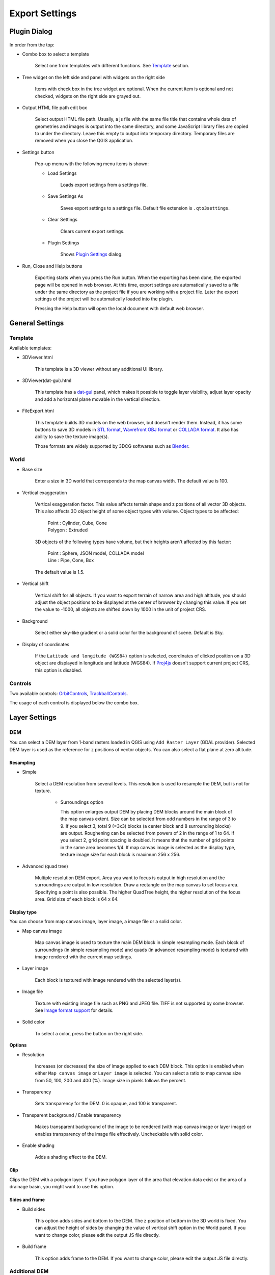 Export Settings
===============

Plugin Dialog
-------------

.. figure:: https://github.com/minorua/Qgis2threejs/wiki/images/dialog.png
   :alt: dialog image

In order from the top:

* Combo box to select a template

   Select one from templates with different functions. See
   `Template <#template>`__ section.

* Tree widget on the left side and panel with widgets on the right side

   Items with check box in the tree widget are optional. When the current
   item is optional and not checked, widgets on the right side are grayed
   out.

* Output HTML file path edit box

   Select output HTML file path. Usually, a js file with the same file
   title that contains whole data of geometries and images is output into
   the same directory, and some JavaScript library files are copied to
   under the directory. Leave this empty to output into temporary
   directory. Temporary files are removed when you close the QGIS
   application.

* Settings button

   Pop-up menu with the following menu items is shown:

   * Load Settings

      Loads export settings from a settings file.

   * Save Settings As

      Saves export settings to a settings file. Default file extension is
      ``.qto3settings``.

   * Clear Settings

      Clears current export settings.

   * Plugin Settings

      Shows `Plugin Settings <PluginSettings>`__ dialog.

* Run, Close and Help buttons

   Exporting starts when you press the Run button. When the exporting has
   been done, the exported page will be opened in web browser. At this
   time, export settings are automatically saved to a file under the same
   directory as the project file if you are working with a project file.
   Later the export settings of the project will be automatically loaded
   into the plugin.

   Pressing the Help button will open the local document with default web
   browser.

General Settings
----------------

Template
~~~~~~~~

Available templates:

* 3DViewer.html

   This template is a 3D viewer without any additional UI library.

* 3DViewer(dat-gui).html

   This template has a `dat-gui <https://code.google.com/p/dat-gui/>`__
   panel, which makes it possible to toggle layer visibility, adjust layer
   opacity and add a horizontal plane movable in the vertical direction.

* FileExport.html

   This template builds 3D models on the web browser, but doesn't render
   them. Instead, it has some buttons to save 3D models in `STL
   format <http://en.wikipedia.org/wiki/STL_%28file_format%29>`__,
   `Wavrefront OBJ
   format <http://en.wikipedia.org/wiki/Wavefront_.obj_file>`__ or `COLLADA
   format <http://en.wikipedia.org/wiki/COLLADA>`__. It also has ability to
   save the texture image(s).

   Those formats are widely supported by 3DCG softwares such as
   `Blender <http://www.blender.org/>`__.

World
~~~~~

* Base size

   Enter a size in 3D world that corresponds to the map canvas width. The
   default value is 100.

* Vertical exaggeration

   Vertical exaggeration factor. This value affects terrain shape and z
   positions of all vector 3D objects. This also affects 3D object height
   of some object types with volume. Object types to be affected:

    | Point : Cylinder, Cube, Cone
    | Polygon : Extruded

   3D objects of the following types have volume, but their heights aren't
   affected by this factor:

    | Point : Sphere, JSON model, COLLADA model
    | Line : Pipe, Cone, Box

   The default value is 1.5.

* Vertical shift

   Vertical shift for all objects. If you want to export terrain of narrow
   area and high altitude, you should adjust the object positions to be
   displayed at the center of browser by changing this value. If you set
   the value to -1000, all objects are shifted down by 1000 in the unit of
   project CRS.

* Background

   Select either sky-like gradient or a solid color for the background of
   scene. Default is Sky.

* Display of coordinates

   If the ``Latitude and longitude (WGS84)`` option is selected,
   coordinates of clicked position on a 3D object are displayed in
   longitude and latitude (WGS84). If
   `Proj4js <https://github.com/proj4js/proj4js>`__ doesn't support current
   project CRS, this option is disabled.

Controls
~~~~~~~~

Two available controls:
`OrbitControls <https://raw.githubusercontent.com/minorua/Qgis2threejs/master/js/threejs/controls/OrbitControls.txt>`__,
`TrackballControls <https://raw.githubusercontent.com/minorua/Qgis2threejs/master/js/threejs/controls/TrackballControls.txt>`__.

The usage of each control is displayed below the combo box.

Layer Settings
--------------

DEM
~~~

You can select a DEM layer from 1-band rasters loaded in QGIS using
``Add Raster Layer`` (GDAL provider). Selected DEM layer is used as the
reference for z positions of vector objects. You can also select a flat
plane at zero altitude.

Resampling
^^^^^^^^^^

* Simple

   Select a DEM resolution from several levels. This resolution is used to
   resample the DEM, but is not for texture.

    * Surroundings option

      This option enlarges output DEM by placing DEM blocks around the main block of the map canvas extent. Size can be selected from odd numbers in the range of 3 to 9. If you select 3, total 9 (=3x3) blocks (a center block and 8 surrounding blocks) are output. Roughening can be selected from powers of 2 in the range of 1 to 64. If you select 2, grid point spacing is doubled. It means that the number of grid points in the same area becomes 1/4. If map canvas image is selected as the display type, texture image size for each block is maximum 256 x 256.

* Advanced (quad tree)

   Multiple resolution DEM export. Area you want to focus is output in high
   resolution and the surroundings are output in low resolution. Draw a
   rectangle on the map canvas to set focus area. Specifying a point is
   also possible. The higher QuadTree height, the higher resolution of the
   focus area. Grid size of each block is 64 x 64.

Display type
^^^^^^^^^^^^

You can choose from map canvas image, layer image, a image file or a
solid color.

* Map canvas image

   Map canvas image is used to texture the main DEM block in simple
   resampling mode. Each block of surroundings (in simple resampling mode)
   and quads (in advanced resampling mode) is textured with image rendered
   with the current map settings.

* Layer image

   Each block is textured with image rendered with the selected layer(s).

* Image file

   Texture with existing image file such as PNG and JPEG file. TIFF is not
   supported by some browser. See `Image format
   support <http://en.wikipedia.org/wiki/Comparison_of_web_browsers#Image_format_support>`__
   for details.

* Solid color

   To select a color, press the button on the right side.

**Options**

* Resolution

   Increases (or decreases) the size of image applied to each DEM block.
   This option is enabled when either ``Map canvas image`` or
   ``Layer image`` is selected. You can select a ratio to map canvas size
   from 50, 100, 200 and 400 (%). Image size in pixels follows the percent.

* Transparency

   Sets transparency for the DEM. 0 is opaque, and 100 is transparent.

* Transparent background / Enable transparency

   Makes transparent background of the image to be rendered (with map
   canvas image or layer image) or enables transparency of the image file
   effectively. Uncheckable with solid color.

* Enable shading

   Adds a shading effect to the DEM.

Clip
^^^^

Clips the DEM with a polygon layer. If you have polygon layer of the
area that elevation data exist or the area of a drainage basin, you
might want to use this option.

Sides and frame
^^^^^^^^^^^^^^^

* Build sides

   This option adds sides and bottom to the DEM. The z position of bottom
   in the 3D world is fixed. You can adjust the height of sides by changing
   the value of vertical shift option in the World panel. If you want to
   change color, please edit the output JS file directly.

* Build frame

   This option adds frame to the DEM. If you want to change color, please
   edit the output JS file directly.

Additional DEM
~~~~~~~~~~~~~~

If you want to export more than one DEM, check the checkbox on the left
of child item you want. For example of usage, it may be possible to
cover the terrain with supposed terrain surface of a summit level map,
or make a 3D heat map.

Some options that are available in main DEM panel cannot be used.
Resampling mode is limited to simple. Surroundings, sides and frame
options are not available.

Vector
~~~~~~

Vector layers are grouped into three types: Point, Line and Polygon.
Common settings for all vector layers:

* Z coordinate

    The mode combo box has these items:

    * Z value

      This doesn't appear if the geometries of the layer has no z coordinates or the layer type is polygon.

    * Relative to DEM

      `z = Elevation at vertex + addend`

    * +"field name"

      `z = Elevation at vertex + field value + addend`

      Only numeric fields are listed in the combo box.

    * Absolute value

      `z = value`

    * "field name"

      `z = field value + addend`

      Only numeric fields are listed in the combo box.

    The unit of the value is that of the project CRS.

* Style

   Usually, there are options to set object color and transparency. Refer
   to the links below for each object type specific settings. The unit of
   value for object size is that of the project CRS.

* Feature

   Select the features to be output.

    * All features

      All features of the layer are exported.

    * Features that intersect with map canvas extent

      Features displayed on the map canvas are exported.

        * Clip geometries

          This option is available with Line/Polygon layer. If checked, geometries are clipped by the extent of map canvas.

* Attribute and label

   If the export attributes option is checked, attributes are exported with
   feature geometries. Attributes are displayed when you click an object on
   web browser.

   If a field in the label combobox is selected, a label is displayed above
   each object and is connected to the object with a line. This combo box
   is not available when layer type is line.

Point
^^^^^

Point layers in the project are listed as the child items. The following
object types are available:

    Sphere, Cylinder, Cone, Box, Disk, Icon, JSON model, COLLADA model

See `Vector <#vector>`__ for common settings and `Object Types for Point
Layer <Point>`__ for each object type specific settings.

Line
^^^^

Line layers in the project are listed as the child items. The following
object types are available:

    Line, Pipe, Cone, Box, Profile

See `Vector <#vector>`__ for common settings and `Object Types for Line
Layer <Line>`__ for each object type specific settings.

Polygon
^^^^^^^

Polygon layers in the project are listed as the child items. The
following object types are available:

    Extruded, Overlay

See `Vector <#vector>`__ for common settings and `Object Types for
Polygon Layer <Polygon>`__ for each object type specific settings.
